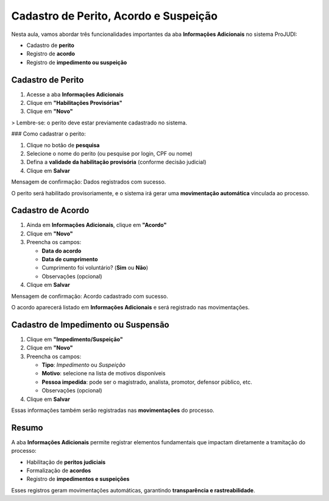 ==========================================================
Cadastro de Perito, Acordo e Suspeição
==========================================================

Nesta aula, vamos abordar três funcionalidades importantes da aba **Informações Adicionais** no sistema ProJUDI:

- Cadastro de **perito**
- Registro de **acordo**
- Registro de **impedimento ou suspeição**

Cadastro de Perito
--------------------

1. Acesse a aba **Informações Adicionais**
2. Clique em **"Habilitações Provisórias"**
3. Clique em **"Novo"**

> Lembre-se: o perito deve estar previamente cadastrado no sistema.

### Como cadastrar o perito:

1. Clique no botão de **pesquisa**
2. Selecione o nome do perito (ou pesquise por login, CPF ou nome)
3. Defina a **validade da habilitação provisória** (conforme decisão judicial)
4. Clique em **Salvar**

Mensagem de confirmação:
Dados registrados com sucesso.


O perito será habilitado provisoriamente, e o sistema irá gerar uma **movimentação automática** vinculada ao processo.

Cadastro de Acordo
--------------------

1. Ainda em **Informações Adicionais**, clique em **"Acordo"**
2. Clique em **"Novo"**
3. Preencha os campos:

   - **Data do acordo**
   - **Data de cumprimento**
   - Cumprimento foi voluntário? (**Sim** ou **Não**)
   - Observações (opcional)

4. Clique em **Salvar**

Mensagem de confirmação:
Acordo cadastrado com sucesso.


O acordo aparecerá listado em **Informações Adicionais** e será registrado nas movimentações.

Cadastro de Impedimento ou Suspensão
--------------------------------------

1. Clique em **"Impedimento/Suspeição"**
2. Clique em **"Novo"**
3. Preencha os campos:

   - **Tipo**: *Impedimento* ou *Suspeição*
   - **Motivo**: selecione na lista de motivos disponíveis
   - **Pessoa impedida**: pode ser o magistrado, analista, promotor, defensor público, etc.
   - Observações (opcional)

4. Clique em **Salvar**

Essas informações também serão registradas nas **movimentações** do processo.

Resumo
--------

A aba **Informações Adicionais** permite registrar elementos fundamentais que impactam diretamente a tramitação do processo:

- Habilitação de **peritos judiciais**
- Formalização de **acordos**
- Registro de **impedimentos e suspeições**

Esses registros geram movimentações automáticas, garantindo **transparência e rastreabilidade**.

